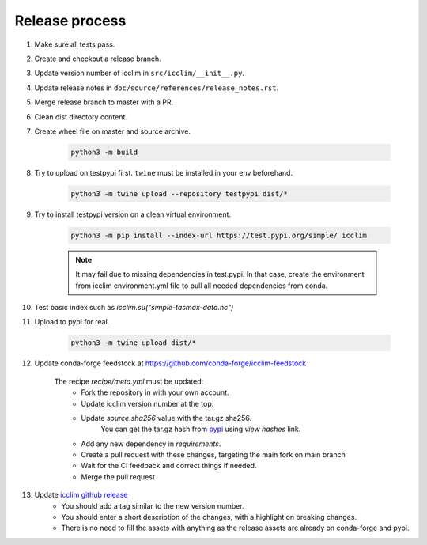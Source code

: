 Release process
===============


#. Make sure all tests pass.
#. Create and checkout a release branch.
#. Update version number of icclim in ``src/icclim/__init__.py``.
#. Update release notes in ``doc/source/references/release_notes.rst``.
#. Merge release branch to master with a PR.
#. Clean dist directory content.
#. Create wheel file on master and source archive.

    .. code-block:: sh

        python3 -m build

#. Try to upload on testpypi first. ``twine`` must be installed in your env beforehand.

    .. code-block:: sh

        python3 -m twine upload --repository testpypi dist/*

#. Try to install testpypi version on a clean virtual environment.

    .. code-block:: sh

        python3 -m pip install --index-url https://test.pypi.org/simple/ icclim

    .. note::

        It may fail due to missing dependencies in test.pypi.
        In that case, create the environment from icclim environment.yml file to
        pull all needed dependencies from conda.

#. Test basic index such as `icclim.su("simple-tasmax-data.nc")`

#. Upload to pypi for real.

    .. code-block:: sh

        python3 -m twine upload dist/*

#. Update conda-forge feedstock at https://github.com/conda-forge/icclim-feedstock

    The recipe `recipe/meta.yml` must be updated:
        - Fork the repository in with your own account.
        - Update icclim version number at the top.
        - Update `source.sha256` value with the tar.gz sha256.
            You can get the tar.gz hash from `pypi <https://pypi.org/project/icclim/#files>`_ using `view hashes` link.
        - Add any new dependency in `requirements`.
        - Create a pull request with these changes, targeting the main fork on main branch
        - Wait for the CI feedback and correct things if needed.
        - Merge the pull request

#. Update `icclim github release <https://github.com/cerfacs-globc/icclim/releases>`_
    - You should add a tag similar to the new version number.
    - You should enter a short description of the changes, with a highlight on breaking changes.
    - There is no need to fill the assets with anything as the release assets are already on conda-forge and pypi.
